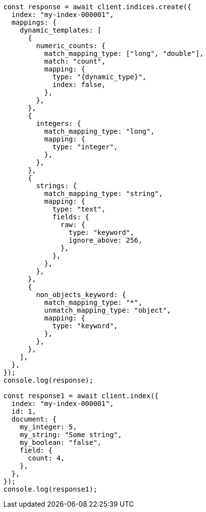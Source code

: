 // This file is autogenerated, DO NOT EDIT
// Use `node scripts/generate-docs-examples.js` to generate the docs examples

[source, js]
----
const response = await client.indices.create({
  index: "my-index-000001",
  mappings: {
    dynamic_templates: [
      {
        numeric_counts: {
          match_mapping_type: ["long", "double"],
          match: "count",
          mapping: {
            type: "{dynamic_type}",
            index: false,
          },
        },
      },
      {
        integers: {
          match_mapping_type: "long",
          mapping: {
            type: "integer",
          },
        },
      },
      {
        strings: {
          match_mapping_type: "string",
          mapping: {
            type: "text",
            fields: {
              raw: {
                type: "keyword",
                ignore_above: 256,
              },
            },
          },
        },
      },
      {
        non_objects_keyword: {
          match_mapping_type: "*",
          unmatch_mapping_type: "object",
          mapping: {
            type: "keyword",
          },
        },
      },
    ],
  },
});
console.log(response);

const response1 = await client.index({
  index: "my-index-000001",
  id: 1,
  document: {
    my_integer: 5,
    my_string: "Some string",
    my_boolean: "false",
    field: {
      count: 4,
    },
  },
});
console.log(response1);
----
